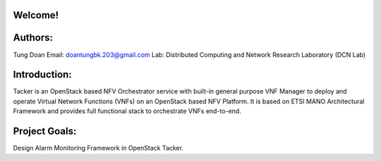 Welcome!
========

Authors:
========
Tung Doan
Email: doantungbk.203@gmail.com
Lab: Distributed Computing and Network Research Laboratory (DCN Lab)

Introduction:
=============

Tacker is an OpenStack based NFV Orchestrator service with built-in general
purpose VNF Manager to deploy and operate Virtual Network Functions (VNFs)
on an OpenStack based NFV Platform. It is based on ETSI MANO Architectural
Framework and provides full functional stack to orchestrate VNFs end-to-end.

Project Goals:
==============

Design Alarm Monitoring Framework in OpenStack Tacker.
